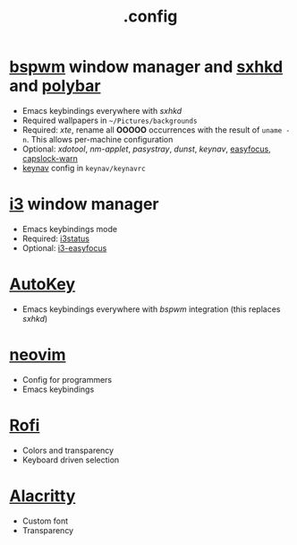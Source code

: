 #+title: .config

* [[https://github.com/baskerville/bspwm][bspwm]] window manager and [[https://github.com/baskerville/sxhkd][sxhkd]] and [[https://github.com/polybar/polybar][polybar]]

- Emacs keybindings everywhere with /sxhkd/
- Required wallpapers in =~/Pictures/backgrounds=
- Required: /xte/, rename all *OOOOO* occurrences with the result of ~uname -n~.
  This allows per-machine configuration
- Optional: /xdotool/, /nm-applet/, /pasystray/, /dunst/, /keynav/,
   [[https://github.com/Curiosidad-Racional/Bash-Scripts/blob/master/easyfocus][easyfocus]],
   [[https://github.com/Curiosidad-Racional/Bash-Scripts/blob/master/capslock-warn][capslock-warn]]
- [[https://github.com/jordansissel/keynav][keynav]] config in =keynav/keynavrc=

* [[https://github.com/i3/i3][i3]] window manager

- Emacs keybindings mode
- Required: [[https://github.com/i3/i3status][i3status]]
- Optional: [[https://github.com/cornerman/i3-easyfocus][i3-easyfocus]]

* [[https://github.com/autokey/autokey][AutoKey]]

- Emacs keybindings everywhere with /bspwm/ integration (this replaces /sxhkd/)

* [[https://github.com/neovim/neovim][neovim]]

- Config for programmers
- Emacs keybindings

* [[https://github.com/davatorium/rofi][Rofi]]

- Colors and transparency
- Keyboard driven selection

* [[https://github.com/alacritty/alacritty][Alacritty]]

- Custom font
- Transparency